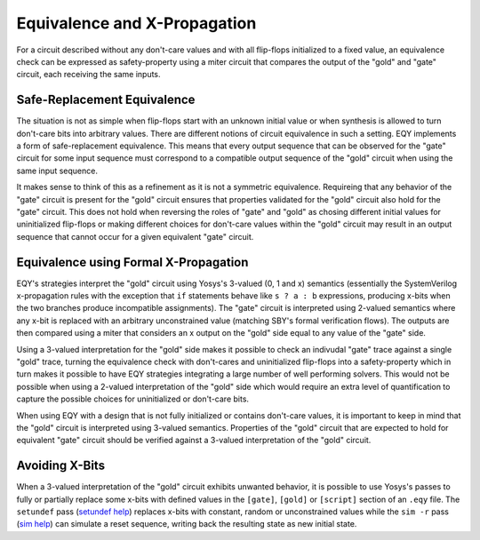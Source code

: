 
Equivalence and X-Propagation
==============================

For a circuit described without any don't-care values and with all flip-flops
initialized to a fixed value, an equivalence check can be expressed as
safety-property using a miter circuit that compares the output of the "gold"
and "gate" circuit, each receiving the same inputs.

Safe-Replacement Equivalence
............................

The situation is not as simple when flip-flops start with an unknown initial
value or when synthesis is allowed to turn don't-care bits into arbitrary
values. There are different notions of circuit equivalence in such a setting.
EQY implements a form of safe-replacement equivalence. This means that every
output sequence that can be observed for the "gate" circuit for some input
sequence must correspond to a compatible output sequence of the "gold" circuit
when using the same input sequence.

It makes sense to think of this as a refinement as it is not a symmetric
equivalence. Requireing that any behavior of the "gate" circuit is present for
the "gold" circuit ensures that properties validated for the "gold" circuit
also hold for the "gate" circuit. This does not hold when reversing the roles
of "gate" and "gold" as chosing different initial values for uninitialized
flip-flops or making different choices for don't-care values within the "gold"
circuit may result in an output sequence that cannot occur for a given
equivalent "gate" circuit.


Equivalence using Formal X-Propagation
.......................................................

EQY's strategies interpret the "gold" circuit using Yosys's 3-valued (0, 1 and
x) semantics (essentially the SystemVerilog x-propagation rules with the
exception that ``if`` statements behave like ``s ? a : b`` expressions,
producing x-bits when the two branches produce incompatible assignments). The
"gate" circuit is interpreted using 2-valued semantics where any x-bit is
replaced with an arbitrary unconstrained value (matching SBY's formal
verification flows). The outputs are then compared using a miter that considers
an x output on the "gold" side equal to any value of the "gate" side.

Using a 3-valued interpretation for the "gold" side makes it possible to check
an indivudal "gate" trace against a single "gold" trace, turning the
equivalence check with don't-cares and uninitialized flip-flops into a
safety-property which in turn makes it possible to have EQY strategies
integrating a large number of well performing solvers. This would not be
possible when using a 2-valued interpretation of the "gold" side which would
require an extra level of quantification to capture the possible choices for
uninitialized or don't-care bits.

When using EQY with a design that is not fully initialized or contains
don't-care values, it is important to keep in mind that the "gold" circuit is
interpreted using 3-valued semantics. Properties of the "gold" circuit that are
expected to hold for equivalent "gate" circuit should be verified against a
3-valued interpretation of the "gold" circuit.

Avoiding X-Bits
...............

When a 3-valued interpretation of the "gold" circuit exhibits unwanted
behavior, it is possible to use Yosys's passes to fully or partially replace
some x-bits with defined values in the ``[gate]``, ``[gold]`` or ``[script]``
section of an ``.eqy`` file. The ``setundef`` pass (`setundef help`_) replaces
x-bits with constant, random or unconstrained values while the ``sim -r`` pass
(`sim help`_) can simulate a reset sequence, writing back the resulting state
as new initial state.

.. _`setundef help`: https://yosyshq.readthedocs.io/projects/yosys/en/latest/cmd/setundef.html
.. _`sim help`: https://yosyshq.readthedocs.io/projects/yosys/en/latest/cmd/sim.html
